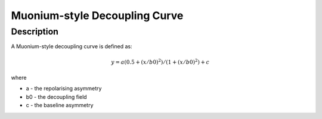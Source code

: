 .. _func-MuoniumDecouplingCurve:

==============================
Muonium-style Decoupling Curve
==============================

.. index:: MuoniumDecouplingCurve

Description
-----------

A Muonium-style decoupling curve is defined as:

.. math:: y = a (0.5+(x/b0)^2)/(1+(x/b0)^2)+c

where

-  a - the repolarising asymmetry
-  b0 - the decoupling field
-  c - the baseline asymmetry


.. attributes::

.. properties::

.. categories::

.. sourcelink::